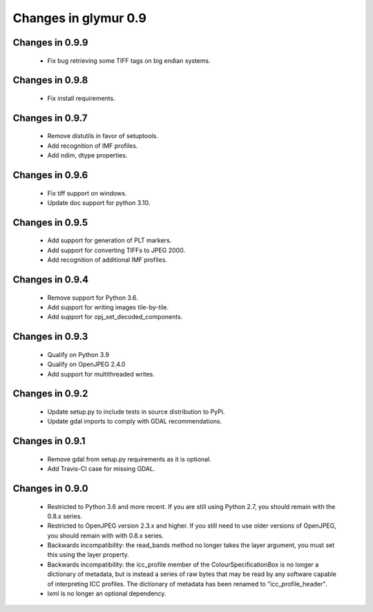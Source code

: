 #####################
Changes in glymur 0.9
#####################

****************
Changes in 0.9.9
****************

    * Fix bug retrieving some TIFF tags on big endian systems.

****************
Changes in 0.9.8
****************

    * Fix install requirements.

****************
Changes in 0.9.7
****************

    * Remove distutils in favor of setuptools.
    * Add recognition of IMF profiles.
    * Add ndim, dtype properties.

****************
Changes in 0.9.6
****************

    * Fix tiff support on windows.
    * Update doc support for python 3.10.

****************
Changes in 0.9.5
****************

    * Add support for generation of PLT markers.
    * Add support for converting TIFFs to JPEG 2000.
    * Add recognition of additional IMF profiles.

****************
Changes in 0.9.4
****************

    * Remove support for Python 3.6.
    * Add support for writing images tile-by-tile.
    * Add support for opj_set_decoded_components.

****************
Changes in 0.9.3
****************

    * Qualify on Python 3.9
    * Qualify on OpenJPEG 2.4.0
    * Add support for multithreaded writes.

****************
Changes in 0.9.2
****************

    * Update setup.py to include tests in source distribution to PyPi.
    * Update gdal imports to comply with GDAL recommendations.

****************
Changes in 0.9.1
****************

    * Remove gdal from setup.py requirements as it is optional.
    * Add Travis-CI case for missing GDAL.

****************
Changes in 0.9.0
****************

    * Restricted to Python 3.6 and more recent.  If you are still using Python 2.7, you should remain with the 0.8.x series.
    * Restricted to OpenJPEG version 2.3.x and higher.  If you still need to use older versions of OpenJPEG, you should remain with with 0.8.x series.
    * Backwards incompatibility: the read_bands method no longer takes the layer argument, you must set this using the layer property.
    * Backwards incompatibility: the icc_profile member of the ColourSpecificationBox is no longer a dictionary of metadata, but is instead a series of raw bytes that may be read by any software capable of interpreting ICC profiles.  The dictionary of metadata has been renamed to "icc_profile_header".
    * lxml is no longer an optional dependency.
